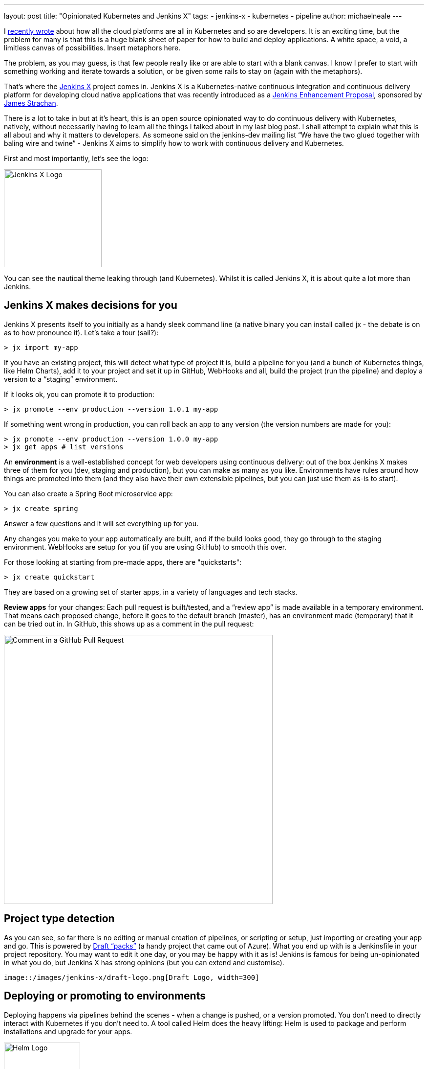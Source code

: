 ---
layout: post
title: "Opinionated Kubernetes and Jenkins X"
tags:
- jenkins-x
- kubernetes
- pipeline
author: michaelneale
---

I
link:https://www.cloudbees.com/blog/all-in-on-kubernetes-for-developers[recently wrote]
about how all the cloud platforms are all in Kubernetes and so are developers.
It is an exciting time, but the problem for many is that this is
a huge blank sheet of paper for how to build and deploy applications.
A white space, a void, a limitless canvas of possibilities.
Insert metaphors here.

The problem, as you may guess, is that few people really like or are able to start with a blank canvas.
I know I prefer to start with something working and iterate towards a solution,
or be given some rails to stay on (again with the metaphors).

That's where the link:http://jenkins-x.io/[Jenkins X] project comes in.
Jenkins X is a Kubernetes-native continuous integration and continuous delivery platform
for developing cloud native applications that was recently introduced as a
link:https://github.com/jenkinsci/jep/blob/master/jep/400/README.adoc[Jenkins Enhancement Proposal],
sponsored by link:https://twitter.com/jstrachan[James Strachan].

There is a lot to take in but at it’s heart,
this is an open source opinionated way to do continuous delivery with Kubernetes,
natively, without necessarily having to learn all the things I talked about in my last blog post.
I shall attempt to explain what this is all about and why it matters to developers.
As someone said on the jenkins-dev mailing list
“We have the two glued together with baling wire and twine” -
Jenkins X aims to simplify how to work with continuous delivery and Kubernetes.

First and most importantly, let's see the logo:

image::/images/logos/jenkins-x/jenkins-x.svg[Jenkins X Logo,width=200]

You can see the nautical theme leaking through (and Kubernetes).
Whilst it is called Jenkins X, it is about quite a lot more than Jenkins.

== Jenkins X makes decisions for you

Jenkins X presents itself to you initially as a handy sleek command line
(a native binary you can install called jx - the debate is on as to how pronounce it).
Let’s take a tour (sail?):

[source]
----
> jx import my-app
----

If you have an existing project, this will detect what type of project it is, build a pipeline for you (and a bunch of Kubernetes things, like Helm Charts), add it to your project and set it up in GitHub, WebHooks and all, build the project (run the pipeline) and deploy a version to a “staging” environment.

If it looks ok, you can promote it to production:

[source]
----
> jx promote --env production --version 1.0.1 my-app
----

If something went wrong in production, you can roll back an app to any version (the version numbers are made for you):

[source]
----
> jx promote --env production --version 1.0.0 my-app
> jx get apps # list versions
----

An *environment* is a well-established concept for web developers using
continuous delivery: out of the box Jenkins X makes three of them for you
(dev, staging and production), but you can make as many as you like.
Environments have rules around how things are promoted into them
(and they also have their own extensible pipelines,
but you can just use them as-is to start).

You can also create a Spring Boot microservice app:

[source]
----
> jx create spring
----

Answer a few questions and it will set everything up for you.

Any changes you make to your app automatically are built,
and if the build looks good, they go through to the staging environment.
WebHooks are setup for you (if you are using GitHub) to smooth this over.

For those looking at starting from pre-made apps, there are "quickstarts":

[source]
----
> jx create quickstart
----

They are based on a growing set of starter apps, in a variety of languages and tech stacks.

*Review apps* for your changes: Each pull request is built/tested,
and a “review app” is made available in a temporary environment.
That means each proposed change, before it goes to the default branch (master),
has an environment made (temporary) that it can be tried out in.
In GitHub, this shows up as a comment in the pull request:

image::/images/jenkins-x/comment-in-github-pull-request_0.png[Comment in a GitHub Pull Request, width=550]

== Project type detection

As you can see, so far there is no editing or manual creation of pipelines,
or scripting or setup, just importing or creating your app and go.
This is powered by
link:https://github.com/jenkins-x/draft-repo/tree/master/packs[Draft “packs”]
(a handy project that came out of Azure).
 What you end up with is a Jenkinsfile in your project repository.
 You may want to edit it one day, or you may be happy with it as is!
 Jenkins is famous for being un-opinionated in what you do,
 but Jenkins X has strong opinions (but you can extend and customise).

 image::/images/jenkins-x/draft-logo.png[Draft Logo, width=300]

== Deploying or promoting to environments

Deploying happens via pipelines behind the scenes -
when a change is pushed, or a version promoted.
You don’t need to directly interact with Kubernetes if you don’t need to.
A tool called Helm does the heavy lifting:
Helm is used to package and perform installations and upgrade for your apps.

image::/images/jenkins-x/helm-logo.png[Helm Logo, width=156]

There is a little more magic going on here with environments, which you don’t see at first.
Each environment, for a team, is represented by a Git repository behind the scenes.
Configuration as code is a well-established best practice these days,
so why not use it to track deployments and initiate deployments.
I also mentioned in my previous post how declarative Kubernetes is:
it is perfect for keeping all config in a repository, of the desired system state.

Each promotion is actually a pull request to a per-environment repository.
This repository is made and managed for you (and kept outside of the
main application code repository), you don’t have to look at it,
but you can extend things there should you need to.
Specific environment repositories may have different access rules,
or be controlled by a different team (perhaps even deploy to a different cluster).
Some have coined the term for this as “GitOps.”
I first came across this concept on a
link:https://www.weave.works/blog/gitops-operations-by-pull-request[WeaveWorks blog].

I’ll try and explain this one with a diagram:

image::/images/jenkins-x/gitops-flow.png[GitOps Workflow, width=600]

The pipeline is actually split in the middle.
On the left is the more familiar continuous integration pipeline.
This works on pull requests, pre-release version of things
and is all about testing(automated and manual review).
The source of truth for this is the configuration in the
applications repository: branches, pull requests and so on.

The right-hand side is the continuous delivery pipeline.
This kicks in when the application is ready to be updated with a new release.
This is the “GitOps” repo behind the scenes that controls the state of things in Kubernetes.
A promotion on this side is a pull request, and then a merge,
from the staging repository to the production repository.

== Installing Jenkins X

The jx command line has a jx install command that installs it into a Kubernetes cluster.

The best experience initially is using Google’s excellent GKE service:

[source]
----
> jx create cluster gke
----

This will ask a few questions, and go and set it all up for you in a
cluster set aside for Jenkins X (recommended).
Jenkins X runs entirely as services on top of a Kubernetes cluster.

[source]
----
> jx install
----

Is designed to work with a Kubernetes cluster (if it already exists,
recommendation is to have a cluster put aside for Jenkins X if possible).
Amazon EKS support is coming (mostly it is around testing),
that service is in beta/early access so it is still a work in progress,
as is Microsoft Azures excellent AKS service.

== So where is Jenkins?

Good question, thanks for asking. Well, it is behind the scenes.
As you have seen, there was no direct interaction with Jenkins,
but it is there, running the pipelines for continuous integration and
continuous delivery of the respective repositories, and orchestrating things with Kubernetes.

If you run `jx get pipelines` you can see URLs to the various pipelines
that have been setup for you are part of interacting with Jenkins X.

By the way,
link:https://jenkins.io/blog/2018/03/19/introducing-jenkins-x/[James Strachan has written an extensive blog on jenkins.io]
that really explores the Jenkins X project in-depth.
Once you finish reading this blog, take a stroll on over there and read James'.
He also provides several ways you can get involved in the project.

== What else can I do with the command line?

Lots, the jx command line has built in help:

`jx open`

     - open apps, services or pipelines in your browser

`jx activity`

     - explains how things got to where they are, a history

`jx get environments`

     - list environments

`jx get apps`

     - show the state of applications, what versions are in what environments.

== What’s next

There is a whole lot more to this, and lots more moving parts and services
that are set up for you that are very useful, but it is best to head over
to link:http://jenkins-x.io/[jenkins-x.io] and have a look.

This project is obviously in early stages (it is stll a Draft JEP after all) and there is lots happening.
Check out the link:http://jenkins-x.io/community/[Jenkins X community]
if you want to chat on slack, IRC, issues or email.
Also, read the
link:https://github.com/jenkinsci/jep/blob/master/jep/400/README.adoc[Jenkins Enhancement Proposal doc].

CloudBees recently joined the
link:https://www.cncf.io/[Cloud Native Computing Foundation],
which includes a lot of important cloud native tech, including (but not only) Kubernetes.
It will be interesting to see communities grow around continuous integration,
continuous delivery and Kubernetes.
